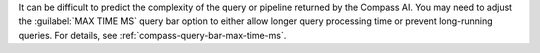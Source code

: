 It can be difficult to predict the complexity of the query or pipeline 
returned by the Compass AI. You may need to adjust the 
:guilabel:`MAX TIME MS` query bar option to either allow longer query 
processing time or prevent long-running queries. For details, see 
:ref:`compass-query-bar-max-time-ms`.
